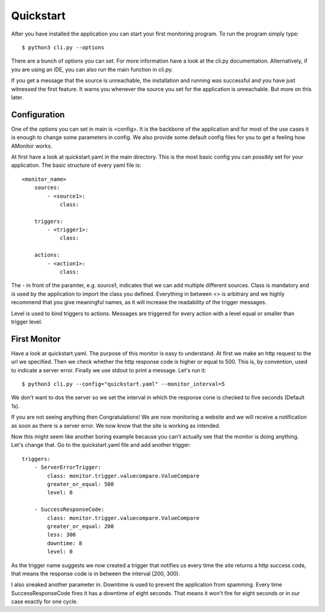 Quickstart
==========

After you have installed the application you can start your first monitoring program. To run the program simply type:

::

    $ python3 cli.py --options

There are a bunch of options you can set. For more information have a look at the cli.py documentation.
Alternatively, if you are using an IDE, you can also run the main function in cli.py.

If you get a message that the source is unreachable, the installation and running was successful and you have just
witnessed the first feature. It warns you whenever the source you set for the application is unreachable. But more on
this later.

Configuration
-------------

One of the options you can set in main is <config>. It is the backbone of the application and for most of the use cases
it is enough to change some parameters in config. We also provide some default config files for you to get a feeling how
AMonitor works.

At first have a look at quickstart.yaml in the main directory. This is the most basic config you can possibly set for
your application. The basic structure of every yaml file is:

::

    <monitor_name>
        sources:
            - <source1>:
                class:

        triggers:
            - <trigger1>:
                class:

        actions:
            - <action1>:
                class:

The - in front of the paramter, e.g. source1, indicates that we can add multiple different sources. Class is mandatory
and is used by the application to import the class you defined. Everything in between <> is arbitrary and we highly
recommend that you give meaningful names, as it will increase the readability of the trigger messages.

Level is used to bind triggers to actions. Messages are triggered for every action with a level equal or smaller than
trigger level.

First Monitor
-------------

Have a look at quickstart.yaml. The purpose of this monitor is easy to understand. At first we make an http request to
the url we specified. Then we check whether the http response code is higher or equal to 500. This is, by convention,
used to indicate a server error. Finally we use stdout to print a message. Let's run it:

::

    $ python3 cli.py --config="quickstart.yaml" --monitor_interval=5

We don't want to dos the server so we set the interval in which the response cone is checked to five seconds
(Default 1s).

If you are not seeing anything then Congratulations! We are now monitoring a website and we will receive a notification
as soon as there is a server error. We now know that the site is working as intended.

Now this might seem like another boring example because you can't actually see that the monitor is doing anything.
Let's change that. Go to the quickstart.yaml file and add another trigger:

::

        triggers:
            - ServerErrorTrigger:
                class: monitor.trigger.valuecompare.ValueCompare
                greater_or_equal: 500
                level: 0

            - SuccessResponseCode:
                class: monitor.trigger.valuecompare.ValueCompare
                greater_or_equal: 200
                less: 300
                downtime: 8
                level: 0

As the trigger name suggests we now created a trigger that notifies us every time the site returns a http success code,
that means the response code is in between the interval [200, 300).

I also sneaked another parameter in. Downtime is used to prevent the application from spamming. Every time
SuccessResponseCode fires it has a downtime of eight seconds. That means it won't fire for eight seconds or in our case
exactly for one cycle.
